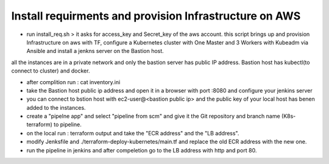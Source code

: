 Install requirments and provision Infrastructure on AWS
--------------------------------------------
- run install_req.sh > it asks for access_key and Secret_key of the aws account. this script brings up and provision Infrastructure on aws with TF, configure a Kubernetes cluster with One Master and 3 Workers with Kubeadm via Ansible and install a jenkns server on the Bastion host.
all the instances are in a private network and only the bastion server has public IP address.
Bastion host has kubectl(to connect to cluster) and docker.

- after complition run : cat inventory.ini

- take the Bastion host public ip address and open it in a browser with port :8080 and configure your jenkins server

- you can connect to bstion host with ec2-user@<bastion public ip> and the public key of your local host has benen added to the instances.

- create a "pipelne app" and select "pipeline from scm" and give it the Git repository and branch name (K8s-terraform) to pipeline.

- on the local run : terraform output and take the "ECR address" and the "LB address".

- modify Jenksfile and ./terraform-deploy-kubernetes/main.tf and replace the old ECR address with the new one.

- run the pipeline in jenkins and after compeletion go to the LB address with http and port 80.
